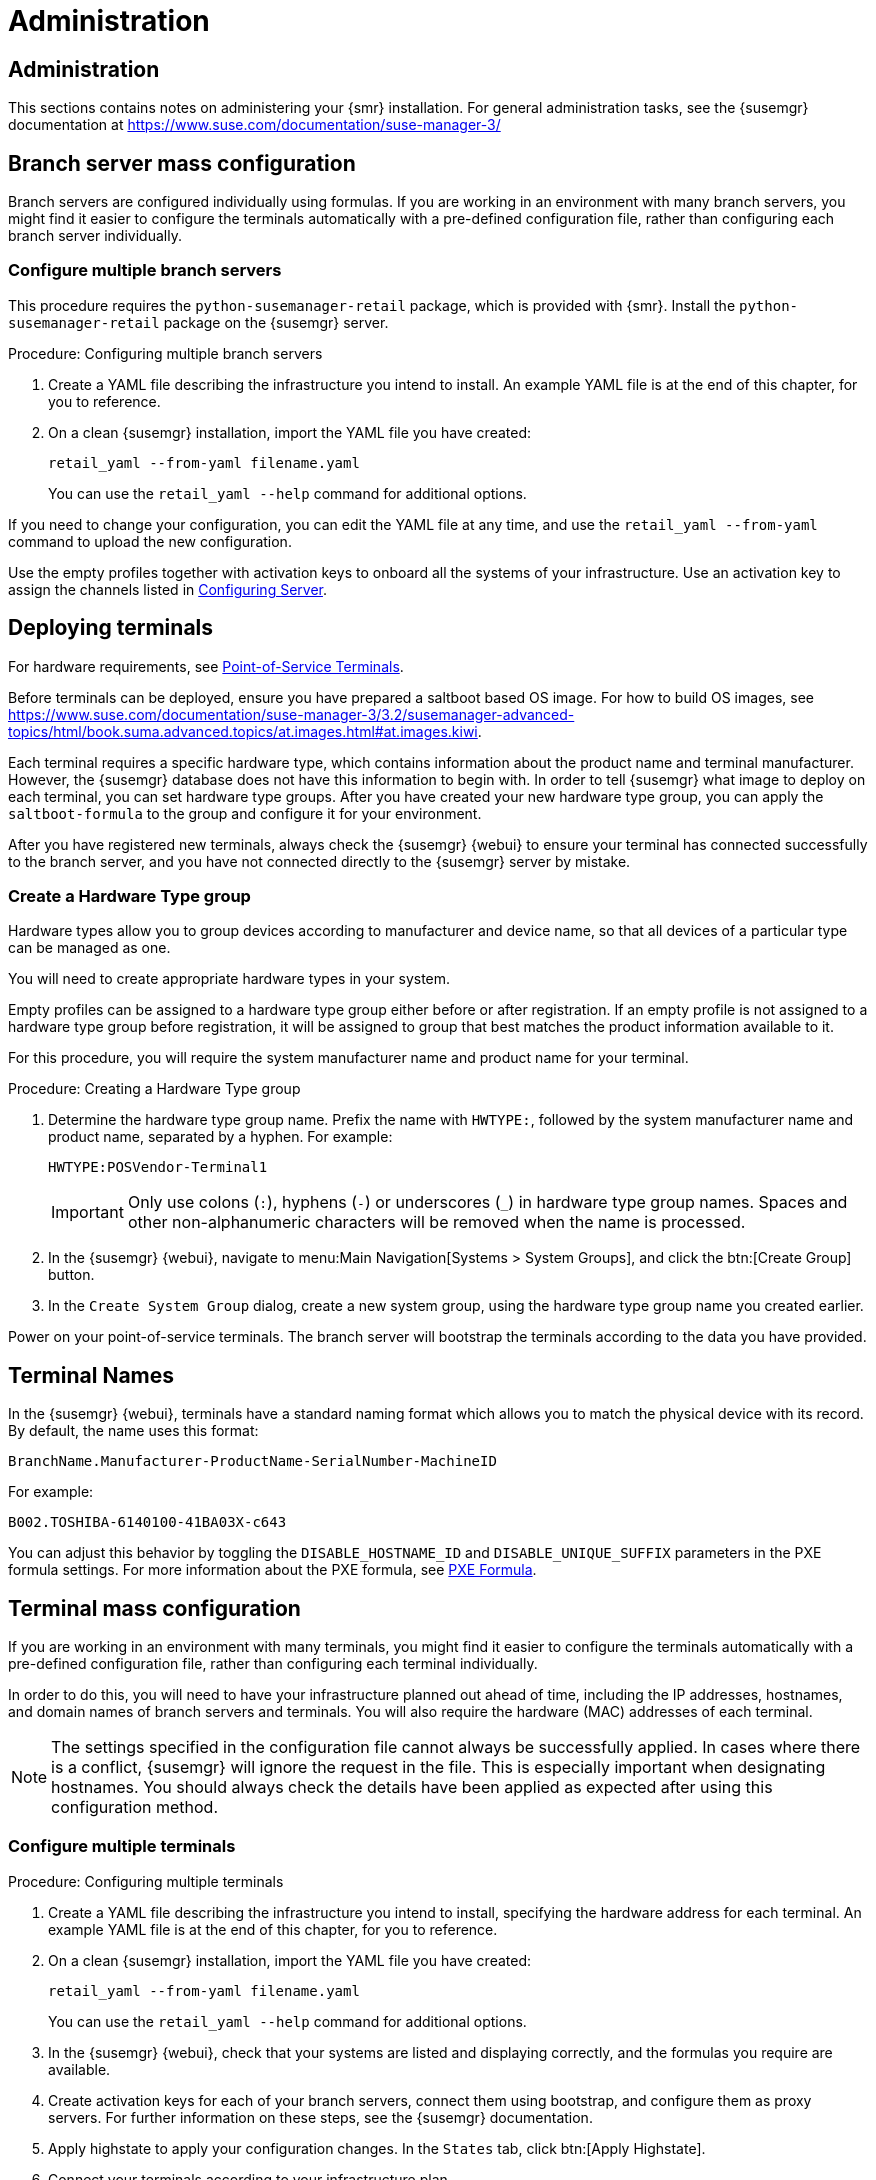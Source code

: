 [[retail-admin]]
= Administration






[[retail.sect.admin]]
== Administration

This sections contains notes on administering your {smr} installation.
For general administration tasks, see the {susemgr} documentation at https://www.suse.com/documentation/suse-manager-3/



[[retail.sect.admin.branch_mass_config]]
== Branch server mass configuration

Branch servers are configured individually using formulas.
If you are working in an environment with many branch servers, you might find it easier to configure the terminals automatically with a pre-defined configuration file, rather than configuring each branch server individually.

// https://gitlab.suse.de/SLEPOS/SUMA_Retail/tree/master/python-susemanager-retail



=== Configure multiple branch servers

This procedure requires the [package]``python-susemanager-retail`` package, which is provided with {smr}.
Install the [package]``python-susemanager-retail`` package on the {susemgr} server.

.Procedure: Configuring multiple branch servers

. Create a YAML file describing the infrastructure you intend to install.
An example YAML file is at the end of this chapter, for you to reference.
. On a clean {susemgr} installation, import the YAML file you have created:
+
----
retail_yaml --from-yaml filename.yaml
----
You can use the [command]``retail_yaml --help`` command for additional options.

If you need to change your configuration, you can edit the YAML file at any time, and use the [command]``retail_yaml --from-yaml`` command to upload the new configuration.


Use the empty profiles together with activation keys to onboard all the systems of your infrastructure.
Use an activation key to assign the channels listed in xref:retail_chap_install.adoc#retail.sect.install.install.config[Configuring Server].



[[retail.sect.admin.deploy_terminals]]
== Deploying terminals

For hardware requirements, see xref:retail_chap_components.adoc#retail.sect.components.pos-terminals[Point-of-Service Terminals].

Before terminals can be deployed, ensure you have prepared a saltboot based OS image.
For how to build OS images, see https://www.suse.com/documentation/suse-manager-3/3.2/susemanager-advanced-topics/html/book.suma.advanced.topics/at.images.html#at.images.kiwi.

Each terminal requires a specific hardware type, which contains information about the product name and terminal manufacturer.
However, the {susemgr} database does not have this information to begin with.
In order to tell {susemgr} what image to deploy on each terminal, you can set hardware type groups.
After you have created your new hardware type group, you can apply the [systemitem]``saltboot-formula`` to the group and configure it for your environment.

After you have registered new terminals, always check the {susemgr} {webui} to ensure your terminal has connected successfully to the branch server, and you have not connected directly to the {susemgr} server by mistake.



=== Create a Hardware Type group

Hardware types allow you to group devices according to manufacturer and device name, so that all devices of a particular type can be managed as one.

You will need to create appropriate hardware types in your system.

Empty profiles can be assigned to a hardware type group either before or after registration.
If an empty profile is not assigned to a hardware type group before registration, it will be assigned to group that best matches the product information available to it.

For this procedure, you will require the system manufacturer name and product name for your terminal.

.Procedure: Creating a Hardware Type group

. Determine the hardware type group name.
Prefix the name with [systemitem]``HWTYPE:``, followed by the system manufacturer name and product name, separated by a hyphen.
For example:
+
----
HWTYPE:POSVendor-Terminal1
----
+
[IMPORTANT]
====
Only use colons (``:``), hyphens (``-``) or underscores (``_``) in hardware type group names.
Spaces and other non-alphanumeric characters will be removed when the name is processed.
====
+
. In the {susemgr} {webui}, navigate to menu:Main Navigation[Systems > System Groups], and click the btn:[Create Group] button.
. In the [guimenu]``Create System Group`` dialog, create a new system group, using the hardware type group name you created earlier.

Power on your point-of-service terminals.
The branch server will bootstrap the terminals according to the data you have provided.




[[retail.sect.admin.terminal_naming]]
== Terminal Names

In the {susemgr} {webui}, terminals have a standard naming format which allows you to match the physical device with its record.
By default, the name uses this format:

----
BranchName.Manufacturer-ProductName-SerialNumber-MachineID
----

For example:

----
B002.TOSHIBA-6140100-41BA03X-c643
----

You can adjust this behavior by toggling the [systemitem]``DISABLE_HOSTNAME_ID`` and [systemitem]``DISABLE_UNIQUE_SUFFIX`` parameters in the PXE formula settings.
For more information about the PXE formula, see xref:retail.chap.formulas.adoc#retail.sect.formulas.pxe[PXE Formula].



[[retail.sect.admin.terminal_mass_config]]
== Terminal mass configuration

If you are working in an environment with many terminals, you might find it easier to configure the terminals automatically with a pre-defined configuration file, rather than configuring each terminal individually.

In order to do this, you will need to have your infrastructure planned out ahead of time, including the IP addresses, hostnames, and domain names of branch servers and terminals.
You will also require the hardware (MAC) addresses of each terminal.

[NOTE]
====
The settings specified in the configuration file cannot always be successfully applied.
In cases where there is a conflict, {susemgr} will ignore the request in the file.
This is especially important when designating hostnames.
You should always check the details have been applied as expected after using this configuration method.
====


=== Configure multiple terminals

.Procedure: Configuring multiple terminals

. Create a YAML file describing the infrastructure you intend to install, specifying the hardware address for each terminal.
An example YAML file is at the end of this chapter, for you to reference.
. On a clean {susemgr} installation, import the YAML file you have created:
+
----
retail_yaml --from-yaml filename.yaml
----
+
You can use the [command]``retail_yaml --help`` command for additional options.
. In the {susemgr} {webui}, check that your systems are listed and displaying correctly, and the formulas you require are available.
. Create activation keys for each of your branch servers, connect them using bootstrap, and configure them as proxy servers.
For further information on these steps, see the {susemgr} documentation.
. Apply highstate to apply your configuration changes.
In the [guimenu]``States`` tab, click btn:[Apply Highstate].
. Connect your terminals according to your infrastructure plan.


If you need to change your configuration, you can edit the YAML file at any time, and use the [command]``retail_yaml --from-yaml`` command to upload the new configuration.

If you have a current configuration that you would like to export to a YAML file, use:
----
retail_yaml --to-yaml filename.yaml
----
This can be a good way to create a basic mass configuration file.
However it is important to check the file before using it, as some mandatory configuration entries will be missing.

[IMPORTANT]
====
When you are designing your configuration and creating the YAML file, ensure the branch server ID matches the fully qualified hostname, and the Salt ID.
If these do not match, the bootstrap script could fail.
====



== Example YAML file for mass configuration

// Ensure this section stays at the end of the chapter, its location is referenced earlier in this file. -LKB

You can use the [command]``retail_yaml`` command to import configuration parameters from a pre-prepared YAML file.
This section contains a commented example YAML file for you to reference.

.Example: YAML mass terminal configuration file
----
branches:
# there are 2 possible setups: with / without dedicated NIC
#
# with dedicated NIC
  branchserver1.branch1.cz:     # salt ID of branch server
    branch_prefix: branch1      # optional, default guessed from salt id
    server_name: branchserver1  # optional, default guessed from salt id
    server_domain: branch1.cz   # optional, default guessed from salt id
    nic: eth1                   # nic used for connecting terminals, default taken from hw info in SUMA
    dedicated_nic: true         # set to true if the terminals are on separate network
    salt_cname: branchserver1.branch1.cz      # hostname of salt master / broker for terminals, mandatory
    configure_firewall: true    # modify firewall configuration
    branch_ip: 192.168.2.1      # default for dedicated NIC: 192.168.1.1
    netmask: 255.255.255.0      # default for dedicated NIC: 255.255.255.0
    dyn_range:                  # default for dedicated NIC: 192.168.1.10 - 192.168.1.250
        - 192.168.2.10
        - 192.168.2.250
# without dedicated NIC
# the DHCP formula is not used, DHCP is typically provided by a router
# the network parameters can be autodetected if the machine is already connected to SUSE Manager
  branchserver2.branch2.cz:     # salt ID of branch server
    branch_prefix: branch2      # optional, default guessed from salt id
    server_name: branchserver2  # optional, default guessed from salt id
    server_domain: branch2.cz   # optional, default guessed from salt id
    salt_cname: branchserver2.branch1.cz      # FQDN of salt master / broker for terminals, mandatory
    branch_ip: 192.168.2.1      # optional, default taken from SUMA data if the machine is registered
    netmask: 255.255.255.0      # optional, default taken from SUMA data if the machine is registered
    exclude_formulas:           # optional, do not configure listed formulas
      - dhcp                    # without dedicated NIC the dhcp service is typically provided by a router
    hwAddress: 11:22:33:44:55:66 # optional, required to connect pre-configured entry with particular machine
                                 # during onboarding
    terminals:                       # configuration of static terminal entries
      hostname1:                     # hostname
        hwAddress: aa:aa:aa:bb:bb:bb # required as unique id of a terminal
        IP: 192.168.2.50             # required for static dhcp and dns entry
        saltboot:                    # optional, alternative 1: configure terminal-specific pillar data
          partitioning:              # partitioning pillar as described in saltboot documentation
            disk1:
              device: /dev/sda
              disklabel: msdos
              partitions:
                p1:
                  flags: swap
                  format: swap
                  size_MiB: 2000.0
                p2:
                  image: POS_Image_JeOS6
                  mountpoint: /
              type: DISK
      hostname2:                     # hostname
        hwAddress: aa:aa:aa:bb:bb:cc # required as unique id of a terminal
        IP: 192.168.2.51             # required for static dhcp and dns entry
        hwtype: IBMCORPORATION-4838910 # optional, alternative 2: assign the terminal to hwtype group
        # if neither of hwtype nor saltboot is specified, a group is assigned according to hwtype
        # reported by bios on the first boot
hwtypes:
  IBMCORPORATION-4838910:      # HWTYPE string (manufacturer-model) as returned by bios
    description: 4838-910       # freetext description
    saltboot:
      partitioning:             # partitioning pillar as described in saltboot documentation
        disk1:
          device: /dev/sda
          disklabel: msdos
          partitions:
            p1:
              flags: swap
              format: swap
              size_MiB: 1000.0
            p2:
              image: POS_Image_JeOS6
              mountpoint: /
          type: DISK
  TOSHIBA-6140100:
    description: HWTYPE:TOSHIBA-6140100
    saltboot:
      partitioning:
        disk1:
          device: /dev/sda
          disklabel: msdos
          partitions:
            p1:
              flags: swap
              format: swap
              size_MiB: 1000.0
            p2:
              image: POS_Image_JeOS6
              mountpoint: /
          type: DISK
----



////
Commenting this heading out until we have content for it. LKB
[[retail.sect.admin.troubleshooting]]
== Troubleshooting

TODO: https://github.com/SUSE/spacewalk/issues/5616
////

